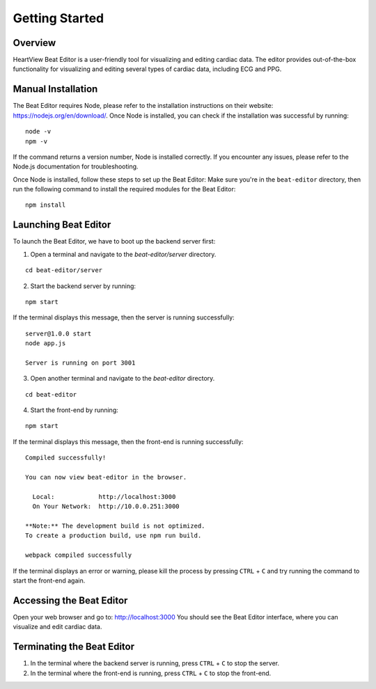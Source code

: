 ===============
Getting Started
===============

Overview
========
HeartView Beat Editor is a user-friendly tool for visualizing and editing cardiac data.
The editor provides out-of-the-box functionality for visualizing and editing several
types of cardiac data, including ECG and PPG. 

Manual Installation
===================
The Beat Editor requires Node, please refer to the
installation instructions on their website: https://nodejs.org/en/download/.
Once Node is installed, you can check if the installation was successful by running:

::

    node -v
    npm -v

If the command returns a version number, Node is installed correctly.
If you encounter any issues, please refer to the Node.js documentation for troubleshooting.


Once Node is installed, follow these steps to set up the Beat Editor:
Make sure you're in the ``beat-editor`` directory, then run the following command to install the
required modules for the Beat Editor:

::

    npm install


Launching Beat Editor
=====================
To launch the Beat Editor, we have to boot up the backend server first:

1. Open a terminal and navigate to the `beat-editor/server` directory.

::

    cd beat-editor/server

2. Start the backend server by running:

::
    
    npm start

If the terminal displays this message, then the server is running successfully:

::
  
    server@1.0.0 start
    node app.js

    Server is running on port 3001

3. Open another terminal and navigate to the `beat-editor` directory.

::

    cd beat-editor

4. Start the front-end by running:

::
    
    npm start

If the terminal displays this message, then the front-end is running successfully:

::

    Compiled successfully!

    You can now view beat-editor in the browser.

      Local:            http://localhost:3000
      On Your Network:  http://10.0.0.251:3000

    **Note:** The development build is not optimized.
    To create a production build, use npm run build.

    webpack compiled successfully


If the terminal displays an error or warning, please kill
the process by pressing ``CTRL`` + ``C`` and try running the command to start the front-end again.

Accessing the Beat Editor
=========================
Open your web browser and go to: http://localhost:3000
You should see the Beat Editor interface, where you can visualize and edit cardiac data.

Terminating the Beat Editor
===========================
1. In the terminal where the backend server is running, press ``CTRL`` + ``C`` to stop the server.
2. In the terminal where the front-end is running, press ``CTRL`` + ``C`` to stop the front-end.





